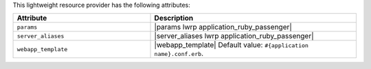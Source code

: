 .. The contents of this file are included in multiple topics.
.. This file should not be changed in a way that hinders its ability to appear in multiple documentation sets.

This lightweight resource provider has the following attributes:

.. list-table::
   :widths: 200 300
   :header-rows: 1

   * - Attribute
     - Description
   * - ``params``
     - |params lwrp application_ruby_passenger|
   * - ``server_aliases``
     - |server_aliases lwrp application_ruby_passenger|
   * - ``webapp_template``
     - |webapp_template| Default value: ``#{application name}.conf.erb``.
